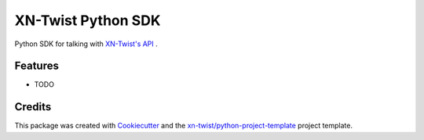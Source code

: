 ===============================
XN-Twist Python SDK
===============================

.. image:: https://img.shields.io/pypi/v/xntwist-python-sdk.svg
        :target: https://pypi.python.org/pypi/xntwist-python-sdk

.. image:: https://img.shields.io/travis/xn-twist/xntwist-python-sdk.svg
        :target: https://travis-ci.org/xn-twist/xntwist-python-sdk

.. image:: https://codecov.io/gh/xn-twist/xntwist-python-sdk/branch/master/graph/badge.svg
        :target: https://codecov.io/gh/xn-twist/xntwist-python-sdk

.. image:: https://readthedocs.org/projects/xntwist-python-sdk/badge/?version=latest
        :target: https://xntwist-python-sdk.readthedocs.io/en/latest/?badge=latest
        :alt: Documentation Status

.. image:: https://pyup.io/repos/github/xn-twist/xntwist-python-sdk/shield.svg
     :target: https://pyup.io/repos/github/xn-twist/xntwist-python-sdk/
     :alt: Updates

.. image:: https://www.quantifiedcode.com/api/v1/project/9197b16ca7bc4866b5407d976395e33b/badge.svg
  :target: https://www.quantifiedcode.com/app/project/9197b16ca7bc4866b5407d976395e33b
  :alt: Code issues

Python SDK for talking with `XN-Twist's API <https://github.com/xn-twist/xn-twist-api>`_ .

Features
--------

* TODO

Credits
---------

This package was created with Cookiecutter_ and the `xn-twist/python-project-template`_ project template.

.. _Cookiecutter: https://github.com/audreyr/cookiecutter
.. _`xn-twist/python-project-template`: https://github.com/xn-twist/python-project-template
